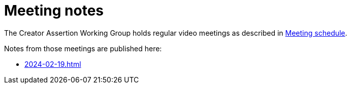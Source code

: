 = Meeting notes

The Creator Assertion Working Group holds regular video meetings as described in xref:ROOT:index.adoc#_meeting_schedule[Meeting schedule].

Notes from those meetings are published here:

* xref:2024-02-19.adoc[]
